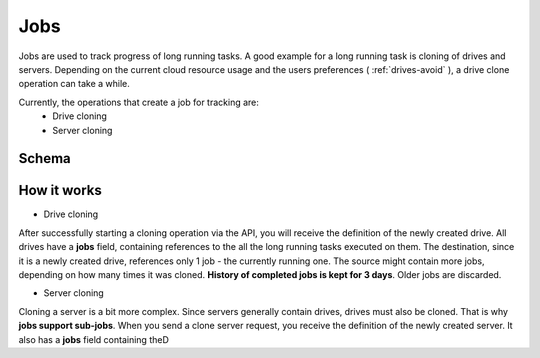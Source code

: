 Jobs
====
Jobs are used to track progress of long running tasks. A good example for a long running task is cloning of drives and
servers. Depending on the current cloud resource usage and the users preferences ( :ref:`drives-avoid` ), a drive clone
operation can take a while.

Currently, the operations that create a job for tracking are:
    * Drive cloning
    * Server cloning

Schema
------

   .. literalinclude:: dumps/response_jobs_schema
        :language: javascript

How it works
------------

* Drive cloning
After successfully starting a cloning operation via the API, you will receive the definition of the newly created
drive. All drives have a **jobs** field, containing references to the all the long running tasks executed on them.
The destination, since it is a newly created drive, references only 1 job - the currently running one. The source might
contain more jobs, depending on how many times it was cloned. **History of completed jobs is kept for 3 days**.
Older jobs are discarded.


* Server cloning
Cloning a server is a bit more complex. Since servers generally contain drives, drives must also be cloned. That is
why **jobs support sub-jobs**. When you send a clone server request, you receive the definition of the newly created
server. It also has a **jobs** field containing theD





